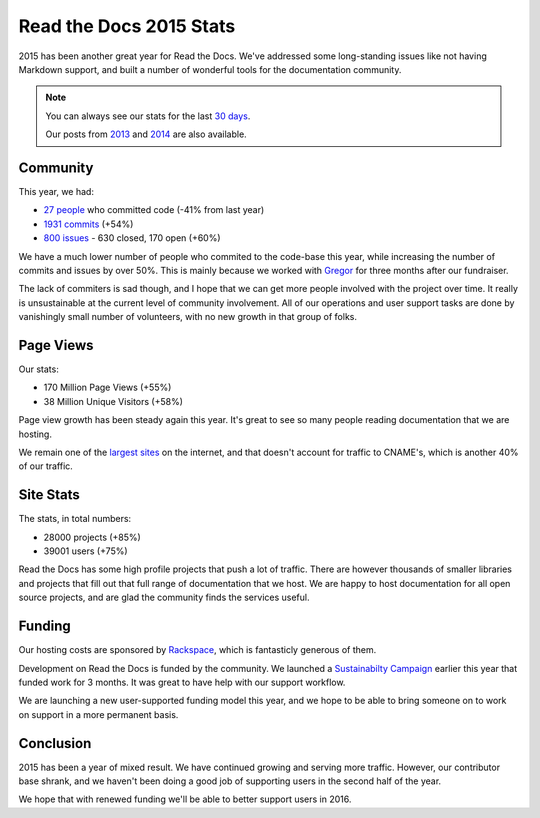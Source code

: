 .. post:: Jan 15, 2016
   :tags: stats, year-in-review

Read the Docs 2015 Stats
========================

2015 has been another great year for Read the Docs.
We've addressed some long-standing issues like not having Markdown support,
and built a number of wonderful tools for the documentation community.

.. note:: 

	You can always see our stats for the last `30 days`_. 

	Our posts from 2013_ and 2014_ are also available.

.. _30 days: http://www.seethestats.com/site/readthedocs.org
.. _2013: https://blog.readthedocs.com/read-the-docs-2013-stats/
.. _2014: https://blog.readthedocs.com/read-the-docs-2014-stats/

Community
---------

This year, we had:

* `27 people`_ who committed code (-41% from last year)
* `1931 commits`_ (+54%)
* `800 issues`_ - 630 closed, 170 open (+60%)

.. git rev-list --count --all --max-age=1420070400 --min-age=1451606400

We have a much lower number of people who commited to the code-base this year,
while increasing the number of commits and issues by over 50%.
This is mainly because we worked with Gregor_ for three months after our fundraiser.

The lack of commiters is sad though,
and I hope that we can get more people involved with the project over time.
It really is unsustainable at the current level of community involvement.
All of our operations and user support tasks are done by vanishingly small number of volunteers,
with no new growth in that group of folks.

.. _Gregor: http://gremu.net/

Page Views
----------

Our stats:

* 170 Million Page Views (+55%)
* 38 Million Unique Visitors (+58%)

Page view growth has been steady again this year.
It's great to see so many people reading documentation that we are hosting.

We remain one of the `largest sites`_ on the internet,
and that doesn't account for traffic to CNAME's,
which is another 40% of our traffic.

.. _largest sites: http://www.alexa.com/siteinfo/readthedocs.org

Site Stats
----------

The stats, in total numbers:

* 28000 projects (+85%)
* 39001 users (+75%)

Read the Docs has some high profile projects that push a lot of traffic.
There are however thousands of smaller libraries and projects that fill out that full range of documentation that we host.
We are happy to host documentation for all open source projects,
and are glad the community finds the services useful.

Funding
-------

Our hosting costs are sponsored by `Rackspace`_,
which is fantasticly generous of them.

Development on Read the Docs is funded by the community. 
We launched a `Sustainabilty Campaign`_ earlier this year that funded work for 3 months.
It was great to have help with our support workflow.

We are launching a new user-supported funding model this year,
and we hope to be able to bring someone on to work on support in a more permanent basis. 

.. _Sustainabilty Campaign: https://readthedocs.org/sustainability/

Conclusion
----------

2015 has been a year of mixed result.
We have continued growing and serving more traffic.
However,
our contributor base shrank,
and we haven't been doing a good job of supporting users in the second half of the year.

We hope that with renewed funding we'll be able to better support users in 2016.

.. _Read the Docs: https://readthedocs.org/
.. _1931 commits: https://github.com/rtfd/readthedocs.org/commits/master
.. _27 people: https://github.com/rtfd/readthedocs.org/graphs/contributors?from=2015-01-01&to=2015-12-31&type=c
.. _800 issues: https://github.com/rtfd/readthedocs.org/search?utf8=%E2%9C%93&q=created%3A%3E%3D2015-01-01&type=Issues
.. _Rackspace: http://rackspace.com/
